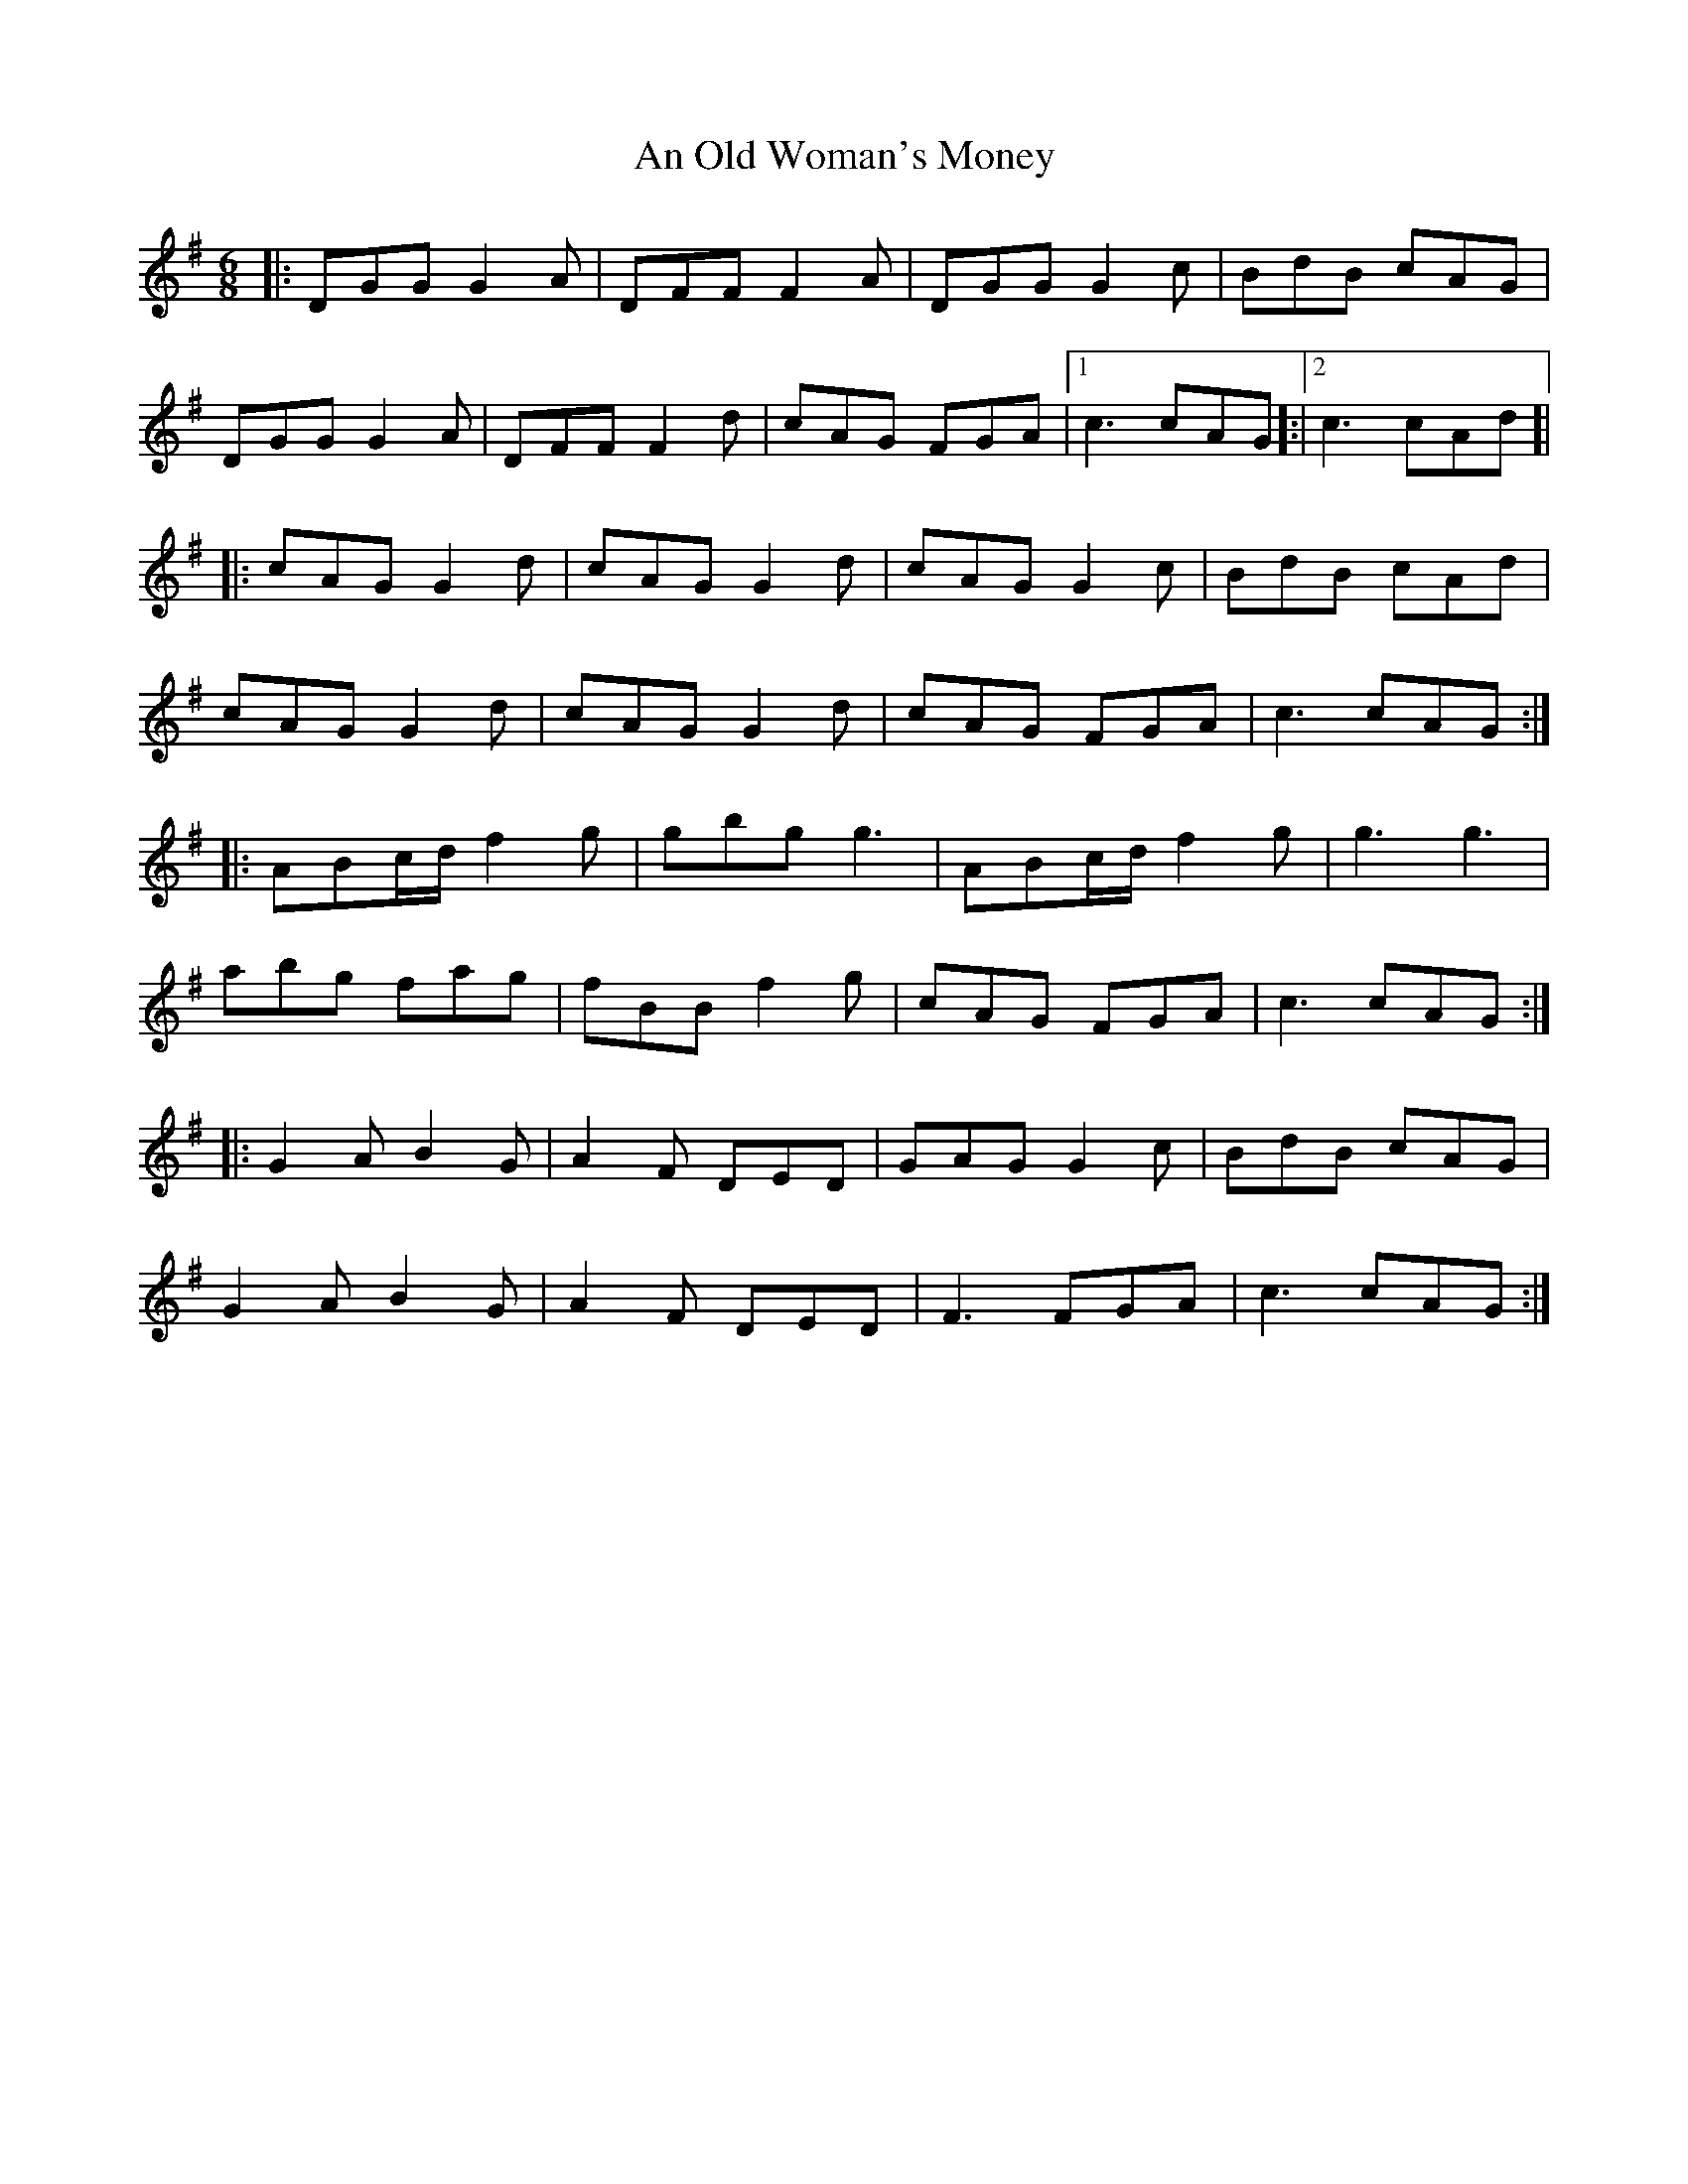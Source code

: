 X: 1321
T: An Old Woman's Money
R: jig
M: 6/8
K: Gmajor
|:DGG G2A|DFF F2A|DGG G2c|BdB cAG|
DGG G2A|DFF F2d|cAG FGA|1 c3 cAG]:|2 c3 cAd]|
|:cAG G2d|cAG G2d|cAG G2c|BdB cAd|
cAG G2d|cAG G2d|cAG FGA|c3 cAG:|
|:ABc/d/ f2g|gbg g3|ABc/d/ f2g|g3 g3|
abg fag|fBB f2g|cAG FGA|c3 cAG:|
|:G2A B2G|A2F DED|GAG G2c|BdB cAG|
G2A B2G|A2F DED|F3 FGA|c3 cAG:|

